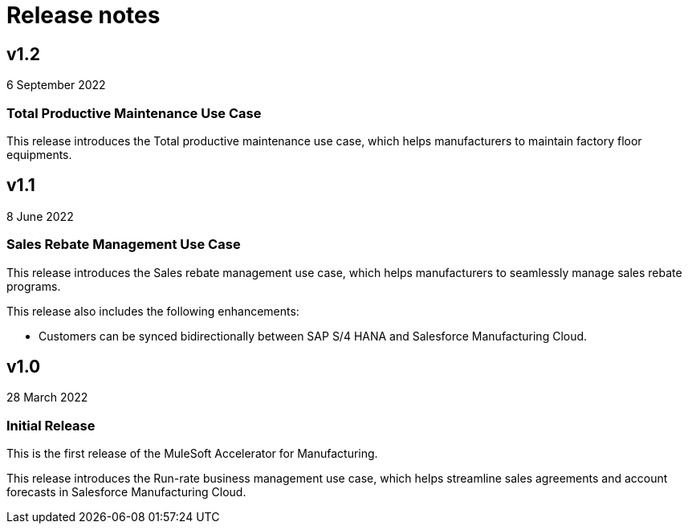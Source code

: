 = Release notes

== v1.2
6 September 2022

=== Total Productive Maintenance Use Case
This release introduces the Total productive maintenance use case, which helps manufacturers to maintain factory floor equipments.

== v1.1
8 June 2022

=== Sales Rebate Management Use Case
This release introduces the Sales rebate management use case, which helps manufacturers to seamlessly manage sales rebate programs.

This release also includes the following enhancements:

* Customers can be synced bidirectionally between SAP S/4 HANA and Salesforce Manufacturing Cloud.

== v1.0
28 March 2022

=== Initial Release
This is the first release of the MuleSoft Accelerator for Manufacturing.

This release introduces the Run-rate business management use case, which helps streamline sales agreements and account forecasts in Salesforce Manufacturing Cloud.
